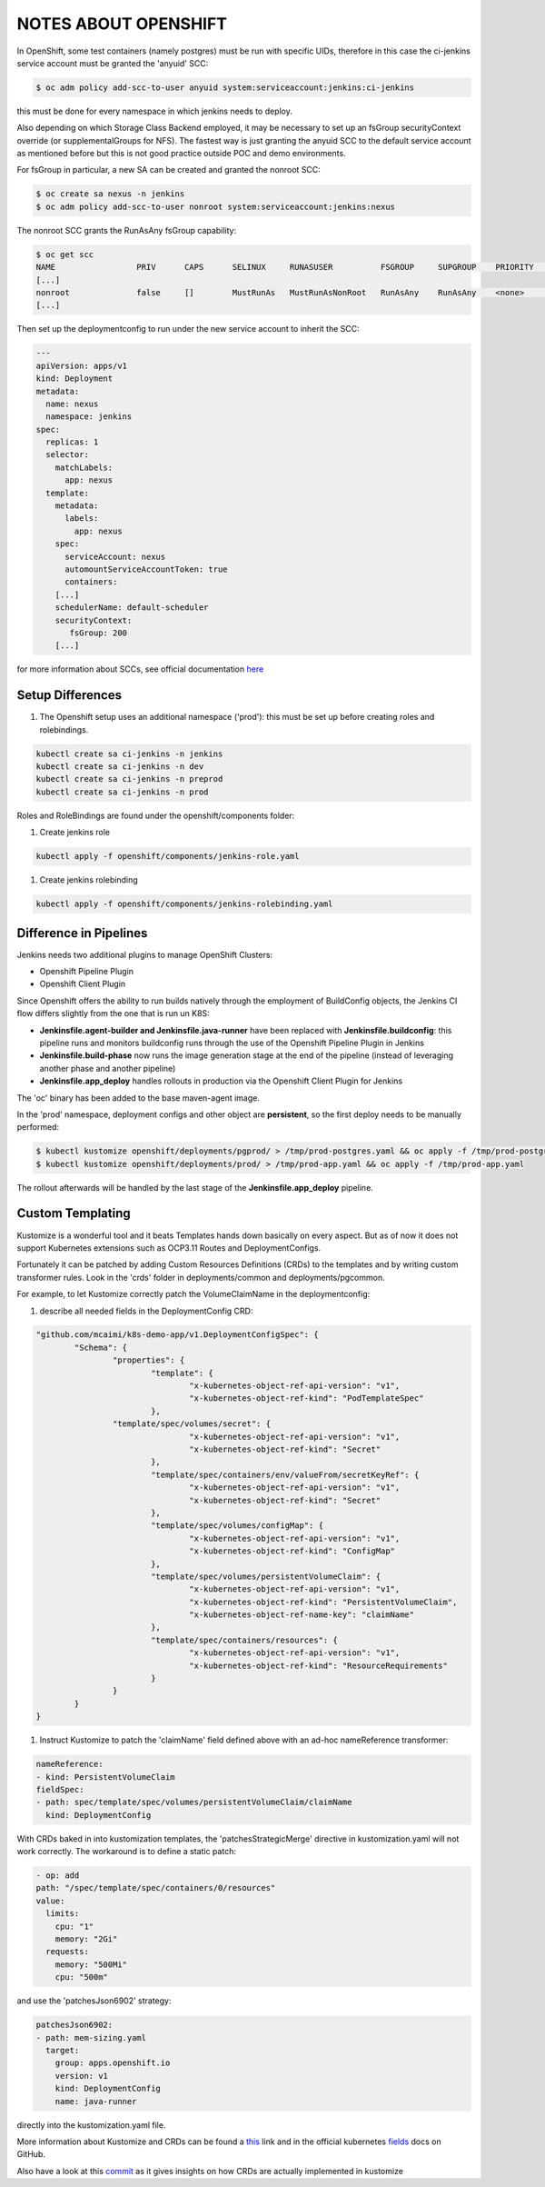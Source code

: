 NOTES ABOUT OPENSHIFT
=====================

In OpenShift, some test containers (namely postgres) must be run with specific UIDs, therefore in this case the ci-jenkins service account
must be granted the 'anyuid' SCC:

.. code:: bash

  $ oc adm policy add-scc-to-user anyuid system:serviceaccount:jenkins:ci-jenkins

this must be done for every namespace in which jenkins needs to deploy.

Also depending on which Storage Class Backend employed, it may be necessary to set up an fsGroup securityContext override (or supplementalGroups for NFS).
The fastest way is just granting the anyuid SCC to the default service account as mentioned before but this is not good practice outside POC and demo environments.

For fsGroup in particular, a new SA can be created and granted the nonroot SCC:

.. code:: bash

  $ oc create sa nexus -n jenkins
  $ oc adm policy add-scc-to-user nonroot system:serviceaccount:jenkins:nexus

The nonroot SCC grants the RunAsAny fsGroup capability:

.. code:: bash

  $ oc get scc
  NAME                 PRIV      CAPS      SELINUX     RUNASUSER          FSGROUP     SUPGROUP    PRIORITY   READONLYROOTFS   VOLUMES
  [...]
  nonroot              false     []        MustRunAs   MustRunAsNonRoot   RunAsAny    RunAsAny    <none>     false            [configMap downwardAPI emptyDir persistentVolumeClaim projected secret]
  [...]

Then set up the deploymentconfig to run under the new service account to inherit the SCC:

.. code:: yaml

  ---
  apiVersion: apps/v1
  kind: Deployment
  metadata:
    name: nexus
    namespace: jenkins
  spec:
    replicas: 1
    selector:
      matchLabels:
        app: nexus
    template:
      metadata:
        labels:
          app: nexus
      spec:
        serviceAccount: nexus
        automountServiceAccountToken: true
        containers:
      [...]
      schedulerName: default-scheduler
      securityContext:
         fsGroup: 200
      [...]

for more information about SCCs, see official documentation here_

Setup Differences
-----------------

#) The Openshift setup uses an additional namespace ('prod'): this must be set up before creating roles and rolebindings.

.. code:: bash

  kubectl create sa ci-jenkins -n jenkins
  kubectl create sa ci-jenkins -n dev
  kubectl create sa ci-jenkins -n preprod
  kubectl create sa ci-jenkins -n prod

Roles and RoleBindings are found under the openshift/components folder:

#) Create jenkins role

.. code:: bash

  kubectl apply -f openshift/components/jenkins-role.yaml

#) Create jenkins rolebinding

.. code:: bash

  kubectl apply -f openshift/components/jenkins-rolebinding.yaml

Difference in Pipelines
-----------------------

Jenkins needs two additional plugins to manage OpenShift Clusters:

- Openshift Pipeline Plugin
- Openshift Client Plugin

Since Openshift offers the ability to run builds natively through the employment of BuildConfig objects, the Jenkins CI flow
differs slightly from the one that is run un K8S:

- **Jenkinsfile.agent-builder and Jenkinsfile.java-runner** have been replaced with **Jenkinsfile.buildconfig**: this pipeline runs and monitors buildconfig runs through the use of the Openshift Pipeline Plugin in Jenkins
- **Jenkinsfile.build-phase** now runs the image generation stage at the end of the pipeline (instead of leveraging another phase and another pipeline)
- **Jenkinsfile.app_deploy** handles rollouts in production via the Openshift Client Plugin for Jenkins

The 'oc' binary has been added to the base maven-agent image.

In the 'prod' namespace, deployment configs and other object are **persistent**, so the first deploy needs to be manually performed:

.. code:: bash

  $ kubectl kustomize openshift/deployments/pgprod/ > /tmp/prod-postgres.yaml && oc apply -f /tmp/prod-postgres.yaml
  $ kubectl kustomize openshift/deployments/prod/ > /tmp/prod-app.yaml && oc apply -f /tmp/prod-app.yaml

The rollout afterwards will be handled by the last stage of the **Jenkinsfile.app_deploy** pipeline.

Custom Templating
-----------------

Kustomize is a wonderful tool and it beats Templates hands down basically on every aspect. But as of now it does not support
Kubernetes extensions such as OCP3.11 Routes and DeploymentConfigs.

Fortunately it can be patched by adding Custom Resources Definitions (CRDs) to the templates and by writing custom transformer rules.
Look in the 'crds' folder in deployments/common and deployments/pgcommon.

For example, to let Kustomize correctly patch the VolumeClaimName in the deploymentconfig:

#) describe all needed fields in the DeploymentConfig CRD:

.. code:: json

	"github.com/mcaimi/k8s-demo-app/v1.DeploymentConfigSpec": {
		"Schema": {
			"properties": {
				"template": {
					"x-kubernetes-object-ref-api-version": "v1",
					"x-kubernetes-object-ref-kind": "PodTemplateSpec"
				},
 		        "template/spec/volumes/secret": {
					"x-kubernetes-object-ref-api-version": "v1",
					"x-kubernetes-object-ref-kind": "Secret"
				},
				"template/spec/containers/env/valueFrom/secretKeyRef": {
					"x-kubernetes-object-ref-api-version": "v1",
					"x-kubernetes-object-ref-kind": "Secret"
				},
				"template/spec/volumes/configMap": {
					"x-kubernetes-object-ref-api-version": "v1",
					"x-kubernetes-object-ref-kind": "ConfigMap"
				},
				"template/spec/volumes/persistentVolumeClaim": {
					"x-kubernetes-object-ref-api-version": "v1",
					"x-kubernetes-object-ref-kind": "PersistentVolumeClaim",
					"x-kubernetes-object-ref-name-key": "claimName"
				},
				"template/spec/containers/resources": {
					"x-kubernetes-object-ref-api-version": "v1",
					"x-kubernetes-object-ref-kind": "ResourceRequirements"
				}
			}
		}
	}

#) Instruct Kustomize to patch the 'claimName' field defined above with an ad-hoc nameReference transformer:

.. code:: yaml

  nameReference:
  - kind: PersistentVolumeClaim
  fieldSpec:
  - path: spec/template/spec/volumes/persistentVolumeClaim/claimName
    kind: DeploymentConfig

With CRDs baked in into kustomization templates, the 'patchesStrategicMerge' directive in kustomization.yaml will not work correctly. The workaround is to define a static patch:

.. code:: yaml

  - op: add
  path: "/spec/template/spec/containers/0/resources"
  value:
    limits:
      cpu: "1"
      memory: "2Gi"
    requests:
      memory: "500Mi"
      cpu: "500m"
  
and use the 'patchesJson6902' strategy:

.. code:: yaml

  patchesJson6902:
  - path: mem-sizing.yaml
    target:
      group: apps.openshift.io
      version: v1
      kind: DeploymentConfig
      name: java-runner

directly into the kustomization.yaml file.

More information about Kustomize and CRDs can be found a this_ link and in the official kubernetes fields_ docs on GitHub.

Also have a look at this commit_ as it gives insights on how CRDs are actually implemented in kustomize

.. _here: https://docs.openshift.com/container-platform/3.11/admin_guide/manage_scc.html
.. _this: https://github.com/kubernetes-sigs/kustomize/blob/master/examples/transformerconfigs/crd/README.md
.. _fields: https://github.com/kubernetes-sigs/kustomize/blob/master/docs/fields.md
.. _commit: https://github.com/kubernetes-sigs/kustomize/pull/105/commits/ea001347765a64bb52b1856f8f4fccec82ebcd67
